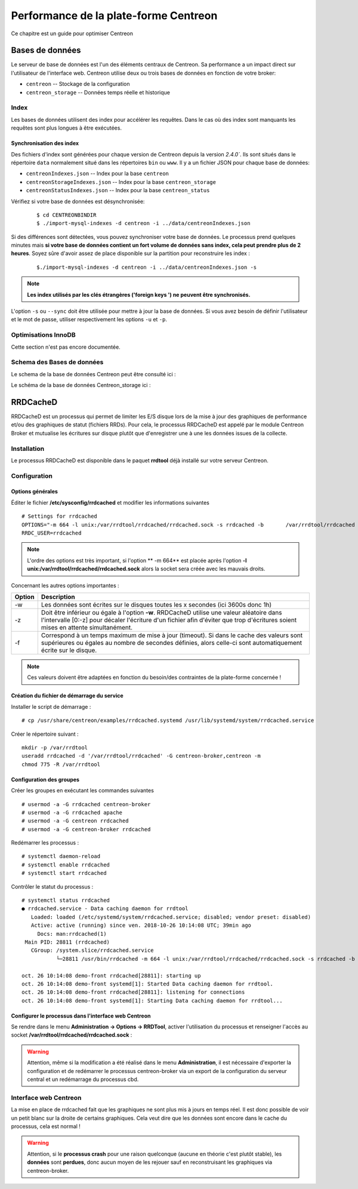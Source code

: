 .. _performance:

======================================
Performance de la plate-forme Centreon
======================================

Ce chapitre est un guide pour optimiser Centreon

****************
Bases de données
****************

Le serveur de base de données est l'un des éléments centraux de Centreon. 
Sa performance a un impact direct sur l'utilisateur de l'interface web.
Centreon utilise deux ou trois bases de données en fonction de votre broker:

* ``centreon`` -- Stockage de la configuration
* ``centreon_storage`` -- Données temps réelle et historique

Index
=====

Les bases de données utilisent des index pour accélérer les requêtes. Dans le 
cas où des index sont manquants les requêtes sont plus longues à être exécutées. 

.. _synchronizing-indexes:

Synchronisation des index
*************************

Des fichiers d'index sont générées pour chaque version de Centreon depuis la version `2.4.0``.
Ils sont situés dans le répertoire ``data`` normalement situé dans les répertoires ``bin``
ou ``www``. Il y a un fichier JSON pour chaque base de données:

* ``centreonIndexes.json`` -- Index pour la base ``centreon``
* ``centreonStorageIndexes.json`` -- Index pour la base ``centreon_storage``
* ``centreonStatusIndexes.json`` -- Index pour la base ``centreon_status``

Vérifiez si votre base de données est désynchronisée:
  ::

    $ cd CENTREONBINDIR
    $ ./import-mysql-indexes -d centreon -i ../data/centreonIndexes.json

Si des différences sont détectées, vous pouvez synchroniser votre base de données.
Le processus prend quelques minutes mais **si votre base de données contient un fort
volume de données sans index, cela peut prendre plus de 2 heures**. Soyez sûre d'avoir
assez de place disponible sur la partition pour reconstruire les index :

  ::

    $./import-mysql-indexes -d centreon -i ../data/centreonIndexes.json -s

.. note::
    **Les index utilisés par les clés étrangères ('foreign keys ') ne peuvent être synchronisés.**

L'option ``-s`` ou ``--sync`` doit être utilisée pour mettre à jour la base de données.
Si vous avez besoin de définir l'utilisateur et le mot de passe, utiliser respectivement
les options ``-u`` et ``-p``.

Optimisations InnoDB 
====================

Cette section n'est pas encore documentée.

Schema des Bases de données
===========================

Le schema de la base de données Centreon peut être consulté ici : 

.. image:: ../database/centreon.png


Le schéma de la base de données Centreon_storage ici :

.. image:: ../database/centreon-storage.png

*********
RRDCacheD
*********

RRDCacheD est un processus qui permet de limiter les E/S disque lors de la mise à jour des graphiques
de performance et/ou des graphiques de statut (fichiers RRDs).
Pour cela, le processus RRDCacheD est appelé par le module Centreon Broker et mutualise les écritures 
sur disque plutôt que d'enregistrer une à une les données issues de la collecte.

Installation
============

Le processus RRDCacheD est disponible dans le paquet **rrdtool** déjà installé sur votre serveur Centreon.

Configuration
=============

Options générales
*****************

Éditer le fichier **/etc/sysconfig/rrdcached** et modifier les informations suivantes ::

    # Settings for rrdcached
    OPTIONS="-m 664 -l unix:/var/rrdtool/rrdcached/rrdcached.sock -s rrdcached -b 	/var/rrdtool/rrdcached -w 3600 -z 3600 -f 7200"
    RRDC_USER=rrdcached

.. note::
    L'ordre des options est très important, si l'option ** -m 664** est placée après l'option **-l unix:/var/rrdtool/rrdcached/rrdcached.sock** alors la socket sera créée avec les mauvais droits.

Concernant les autres options importantes :

+--------+-----------------------------------------------------------------------------------+
| Option | Description                                                                       |   
+========+===================================================================================+
| -w     | Les données sont écrites sur le disques toutes les x secondes (ici 3600s donc 1h) |
+--------+-----------------------------------------------------------------------------------+
| -z     | Doit être inférieur ou égale à l'option **-w**. RRDCacheD utilise une valeur      |
|        | aléatoire dans l'intervalle [0:-z] pour décaler l'écriture d'un fichier afin      |
|        | d'éviter que trop d'écritures soient mises en attente simultanément.              |
+--------+-----------------------------------------------------------------------------------+
| -f     | Correspond à un temps maximum de mise à jour (timeout). Si dans le cache des      |
|        | valeurs sont supérieures ou égales au nombre de secondes définies, alors celle-ci |
|        | sont automatiquement écrite sur le disque.                                        |
+--------+-----------------------------------------------------------------------------------+

.. note::
    Ces valeurs doivent être adaptées en fonction du besoin/des contraintes de la plate-forme concernée !

Création du fichier de démarrage du service
*******************************************

Installer le script de démarrage : ::

    # cp /usr/share/centreon/examples/rrdcached.systemd /usr/lib/systemd/system/rrdcached.service

Créer le répertoire suivant : ::

    mkdir -p /var/rrdtool
    useradd rrdcached -d '/var/rrdtool/rrdcached' -G centreon-broker,centreon -m
    chmod 775 -R /var/rrdtool

Configuration des groupes
*************************

Créer les groupes en exécutant les commandes suivantes ::

    # usermod -a -G rrdcached centreon-broker
    # usermod -a -G rrdcached apache
    # usermod -a -G centreon rrdcached
    # usermod -a -G centreon-broker rrdcached

Redémarrer les processus : ::

    # systemctl daemon-reload
    # systemctl enable rrdcached
    # systemctl start rrdcached

Contrôler le statut du processus : ::

    # systemctl status rrdcached
    ● rrdcached.service - Data caching daemon for rrdtool
       Loaded: loaded (/etc/systemd/system/rrdcached.service; disabled; vendor preset: disabled)
       Active: active (running) since ven. 2018-10-26 10:14:08 UTC; 39min ago
         Docs: man:rrdcached(1)
     Main PID: 28811 (rrdcached)
       CGroup: /system.slice/rrdcached.service
               └─28811 /usr/bin/rrdcached -m 664 -l unix:/var/rrdtool/rrdcached/rrdcached.sock -s rrdcached -b /var/rrdtool/rrdcached -w 7200 -f 14400 -z 3600 -p /var/rrdtool/rrdcached/rrdcached.pid

    oct. 26 10:14:08 demo-front rrdcached[28811]: starting up
    oct. 26 10:14:08 demo-front systemd[1]: Started Data caching daemon for rrdtool.
    oct. 26 10:14:08 demo-front rrdcached[28811]: listening for connections
    oct. 26 10:14:08 demo-front systemd[1]: Starting Data caching daemon for rrdtool...

Configurer le processus dans l'interface web Centreon
*****************************************************

Se rendre dans le menu **Administration -> Options -> RRDTool**, activer l'utilisation du processus et renseigner l'accès au socket **/var/rrdtool/rrdcached/rrdcached.sock** :

.. image:: /images/faq/rrdcached_config.png
    :align: center

.. warning::
    Attention, même si la modification a été réalisé dans le menu **Administration**, il est nécessaire d'exporter la configuration et de redémarrer le processus centreon-broker via un export de la configuration du serveur central et un redémarrage du processus cbd.

.. image:: /images/faq/rrd_file_generator.png
    :align: center

Interface web Centreon
======================

La mise en place de rrdcached fait que les graphiques ne sont plus mis à jours en temps réel.
Il est donc possible de voir un petit blanc sur la droite de certains graphiques. 
Cela veut dire que les données sont encore dans le cache du processus, cela est normal !

.. warning::
    Attention, si le **processus crash** pour une raison quelconque (aucune en théorie c'est plutôt stable), les **données** sont **perdues**, donc aucun moyen de les rejouer sauf en reconstruisant les graphiques via centreon-broker.
